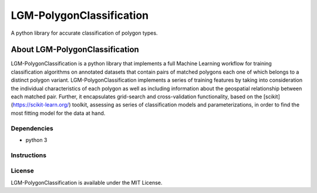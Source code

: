 #########################
LGM-PolygonClassification
#########################

A python library for accurate classification of polygon types.

===============================
About LGM-PolygonClassification
===============================
LGM-PolygonClassification is a python library that implements a full Machine Learning workflow for training classification algorithms on annotated datasets that contain pairs of matched polygons each one of which belongs to a distinct polygon variant. LGM-PolygonClassification implements a series of training features by taking into consideration the individual characteristics of each polygon as well as including information about the geospatial relationship between each matched pair. Further, it encapsulates grid-search and cross-validation functionality, based on the [scikit](https://scikit-learn.org/) toolkit, assessing as series of classification models and parameterizations, in order to find the most fitting model for the data at hand.

Dependencies
------------
* python 3


Instructions
------------

.. In order for the library to function the user must provide it with a .csv file containing a collection of matched polygon pairs. The first column must contain the polygon shapely geometries (in string form) that belong to the first polygon class, while the second column must contain their matched counterparts that belong to the second polygon class. The process of polygon matching is also supported by the library, provided that a pair of shapefiles containing polygon information (one for each polygon class) is available.

.. **Polygon matching**: the process of matching polygons can be executing by calling the match_polygons.py script as follows:
.. ```python match_polygons.py -dian_shapefile_name <shapefile that corresponds to the first class polygons> -pst_shapefile_name <shapefile that corresponds to the second class polygons>```.

.. **Algorithm evaluation/selection**: consists of an exhaustive comparison between several classification algorithms that are available in the scikit-learn library. Its purpose is to
.. compare the performance of every algorithm-hyperparameter configuration in a nested cross-validation scheme and produce the best candidate-algorithm for further usage. More specifically this step outputs three files:

.. * a file consisting of the algorithm and parameters space that was searched,
.. * a file containing the results per cross-validation fold and their averages and
.. * a file containing the name of the best model.

.. You can execute this step as follows: ```python find_best_clf.py -polygon_file_name <csv containing polygon pairs information> -results_file_name <desired name of the csv to contain the metric results per fold> -hyperparameter_file_name <desired name of the file to contain the hyperparameter space that was searched>```.

.. The last two arguments are optional and their values are defaulted to:

.. * classification_report_*timestamp*, and
.. * hyperparameters_per_fold_*timestamp*

.. correspondingly

.. **Algorithm tuning**: The purpose of this step is to further tune the specific algorithm that was chosen in step 1 by comparing its performance while altering the hyperparameters with which it is being configured. This step outputs the hyperparameter selection corresponding to the best model.

.. You can execute this step as follows: ```python finetune_best_clf.py -polygon_file_name <csv containing polygon pairs information> -best_hyperparameter_file_name <desired name of the file to contain the best hyperparameters that were selected for the best algorithm of step 1> -best_clf_file_name <file containing the name of the best classifier>```.

.. All arguments except pois_csv_name are optional and their values are defaulted to:

.. * best_hyperparameters_*category level*_*timestamp*.csv
.. * the latest file with the *best_clf_* prefix

.. **Model training on a specific training set**: This step handles the training of the final model on an entire dataset, so that it can be used in future cases. It outputs a pickle file in which the model is stored.

.. You can execute this step as follows: ```python export_best_model.py -polygon_file_name <csv containing polygon pairs information> -best_hyperparameter_file_name <csv containing best hyperparameter configuration for the classifier -best_clf_file_name <file containing the name of the best classifier> -trained_model_file_name <name of file where model must be exported>```.

.. All arguments except pois_csv_name are optional and their values are defaulted to:

.. * the latest file with the *best_hyperparameters_* prefix
.. * the latest file with the best_clf_* prefix
.. * trained_model_*level*_*timestamp*.pkl

.. correspondingly.

.. **Predictions on novel data**: This step can be executed as: ```python export_predictions.py -polygon_file_name <csv containing polygon pairs information> -results_file_name <desired name of the output csv> -trained_model_file_name <pickle file containing an already trained model>```

.. The output .csv file will contain the k most probable predictions regarding the category of each POI. If no arguments for output_csv are given, their values are defaulted to:

.. * output_csv = predictions_*timestamp*.csv and
.. * trained_model_file_name = *name of the latest produced pickle file in the working directory*.

License
-------
LGM-PolygonClassification is available under the MIT License.
